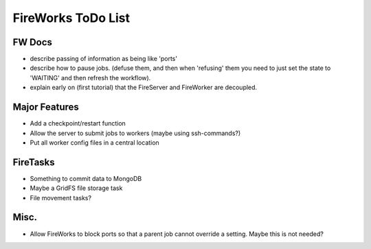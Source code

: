 ===================
FireWorks ToDo List
===================

FW Docs
=======

* describe passing of information as being like 'ports'

* describe how to pause jobs. (defuse them, and then when 'refusing' them you need to just set the state to 'WAITING' and then refresh the workflow).

* explain early on (first tutorial) that the FireServer and FireWorker are decoupled.

Major Features
==============

* Add a checkpoint/restart function

* Allow the server to submit jobs to workers (maybe using ssh-commands?)

* Put all worker config files in a central location

FireTasks
=========

* Something to commit data to MongoDB
* Maybe a GridFS file storage task
* File movement tasks?

Misc.
=====

* Allow FireWorks to block ports so that a parent job cannot override a setting. Maybe this is not needed?